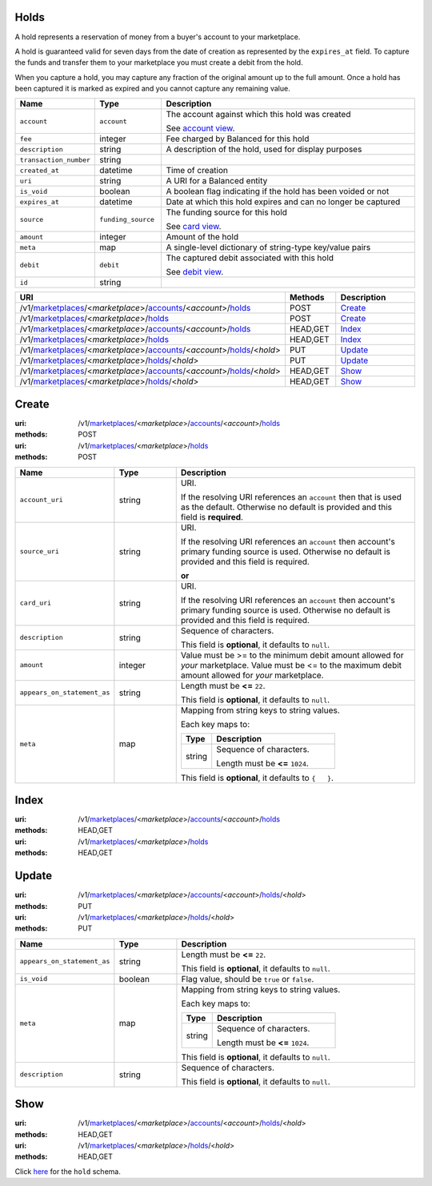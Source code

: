 =====
Holds
=====

A hold represents a reservation of money from a buyer's account to your
marketplace.

A hold is guaranteed valid for seven days from the date of creation as
represented by the ``expires_at`` field. To capture the funds and
transfer them to your marketplace you must create a debit from the
hold.

When you capture a hold, you may capture any fraction of the original
amount up to the full amount. Once a hold has been captured it is
marked as expired and you cannot capture any remaining value.

.. _hold-view:

.. list-table::
   :widths: 20 20 80 
   :header-rows: 1

   * - Name
     - Type
     - Description
   * - ``account``
     - ``account``
     - The account against which this hold was created

       See `account view
       <./accounts.rst#account-view>`_.


   * - ``fee``
     - integer
     - Fee charged by Balanced for this hold

   * - ``description``
     - string
     - A description of the hold, used for display purposes

   * - ``transaction_number``
     - string
     - 
   * - ``created_at``
     - datetime
     - Time of creation

   * - ``uri``
     - string
     - A URI for a Balanced entity

   * - ``is_void``
     - boolean
     - A boolean flag indicating if the hold has been voided or not


   * - ``expires_at``
     - datetime
     - Date at which this hold expires and can no longer be captured

   * - ``source``
     - ``funding_source``
     - The funding source for this hold

       See `card view
       <./cards.rst#card-view>`_.


   * - ``amount``
     - integer
     - Amount of the hold

   * - ``meta``
     - map
     - A single-level dictionary of string-type key/value pairs

   * - ``debit``
     - ``debit``
     - The captured debit associated with this hold

       See `debit view
       <./debits.rst#debit-view>`_.


   * - ``id``
     - string
     - 

.. list-table::
   :widths: 20 20 80
   :header-rows: 1

   * - URI
     - Methods
     - Description
   * - /v1/`marketplaces <./marketplaces.rst>`_/<*marketplace*>/`accounts <./accounts.rst>`_/<*account*>/`holds <./holds.rst>`_
     - POST
     - `Create <./holds.rst#create>`_
   * - /v1/`marketplaces <./marketplaces.rst>`_/<*marketplace*>/`holds <./holds.rst>`_
     - POST
     - `Create <./holds.rst#create>`_
   * - /v1/`marketplaces <./marketplaces.rst>`_/<*marketplace*>/`accounts <./accounts.rst>`_/<*account*>/`holds <./holds.rst>`_
     - HEAD,GET
     - `Index <./holds.rst#index>`_
   * - /v1/`marketplaces <./marketplaces.rst>`_/<*marketplace*>/`holds <./holds.rst>`_
     - HEAD,GET
     - `Index <./holds.rst#index>`_
   * - /v1/`marketplaces <./marketplaces.rst>`_/<*marketplace*>/`accounts <./accounts.rst>`_/<*account*>/`holds <./holds.rst>`_/<*hold*>
     - PUT
     - `Update <./holds.rst#update>`_
   * - /v1/`marketplaces <./marketplaces.rst>`_/<*marketplace*>/`holds <./holds.rst>`_/<*hold*>
     - PUT
     - `Update <./holds.rst#update>`_
   * - /v1/`marketplaces <./marketplaces.rst>`_/<*marketplace*>/`accounts <./accounts.rst>`_/<*account*>/`holds <./holds.rst>`_/<*hold*>
     - HEAD,GET
     - `Show <./holds.rst#show>`_
   * - /v1/`marketplaces <./marketplaces.rst>`_/<*marketplace*>/`holds <./holds.rst>`_/<*hold*>
     - HEAD,GET
     - `Show <./holds.rst#show>`_

======
Create
======

:uri: /v1/`marketplaces <./marketplaces.rst>`_/<*marketplace*>/`accounts <./accounts.rst>`_/<*account*>/`holds <./holds.rst>`_
:methods: POST
:uri: /v1/`marketplaces <./marketplaces.rst>`_/<*marketplace*>/`holds <./holds.rst>`_
:methods: POST

.. _hold-create-form:

.. list-table::
   :widths: 20 20 80 
   :header-rows: 1

   * - Name
     - Type
     - Description
   * - ``account_uri``
     - string
     - URI.

       If the resolving URI references an ``account`` then that is used as the
       default. Otherwise no default is provided and this field is
       **required**.

   * - ``source_uri``
     - string
     - URI.

       If the resolving URI references an ``account`` then account's primary
       funding source  is used. Otherwise no default is provided and this
       field is required.

       **or**
   * - ``card_uri``
     - string
     - URI.

       If the resolving URI references an ``account`` then account's primary
       funding source  is used. Otherwise no default is provided and this
       field is required.

   * - ``description``
     - string
     - Sequence of characters.

       This field is **optional**, it defaults to ``null``.

   * - ``amount``
     - integer
     - Value must be >= to the minimum debit amount allowed for *your*
       marketplace. Value must be <= to the maximum debit amount allowed for *your*
       marketplace.

   * - ``appears_on_statement_as``
     - string
     - Length must be **<=** ``22``.

       This field is **optional**, it defaults to ``null``.

   * - ``meta``
     - map
     - Mapping from string keys to string values.

       Each key maps to:

       .. list-table::
          :widths: 20 80 
          :header-rows: 1

          * - Type
            - Description
          * - string
            - Sequence of characters.

              Length must be **<=** ``1024``.

       This field is **optional**, it defaults to ``{   }``.



=====
Index
=====

:uri: /v1/`marketplaces <./marketplaces.rst>`_/<*marketplace*>/`accounts <./accounts.rst>`_/<*account*>/`holds <./holds.rst>`_
:methods: HEAD,GET
:uri: /v1/`marketplaces <./marketplaces.rst>`_/<*marketplace*>/`holds <./holds.rst>`_
:methods: HEAD,GET



======
Update
======

:uri: /v1/`marketplaces <./marketplaces.rst>`_/<*marketplace*>/`accounts <./accounts.rst>`_/<*account*>/`holds <./holds.rst>`_/<*hold*>
:methods: PUT
:uri: /v1/`marketplaces <./marketplaces.rst>`_/<*marketplace*>/`holds <./holds.rst>`_/<*hold*>
:methods: PUT

.. _hold-update-form:

.. list-table::
   :widths: 20 20 80 
   :header-rows: 1

   * - Name
     - Type
     - Description
   * - ``appears_on_statement_as``
     - string
     - Length must be **<=** ``22``.

       This field is **optional**, it defaults to ``null``.

   * - ``is_void``
     - boolean
     - Flag value, should be ``true`` or ``false``.

   * - ``meta``
     - map
     - Mapping from string keys to string values.

       Each key maps to:

       .. list-table::
          :widths: 20 80 
          :header-rows: 1

          * - Type
            - Description
          * - string
            - Sequence of characters.

              Length must be **<=** ``1024``.

       This field is **optional**, it defaults to ``null``.

   * - ``description``
     - string
     - Sequence of characters.

       This field is **optional**, it defaults to ``null``.



====
Show
====

:uri: /v1/`marketplaces <./marketplaces.rst>`_/<*marketplace*>/`accounts <./accounts.rst>`_/<*account*>/`holds <./holds.rst>`_/<*hold*>
:methods: HEAD,GET
:uri: /v1/`marketplaces <./marketplaces.rst>`_/<*marketplace*>/`holds <./holds.rst>`_/<*hold*>
:methods: HEAD,GET

Click `here <./holds.rst#hold-view>`_ for the ``hold`` schema.



